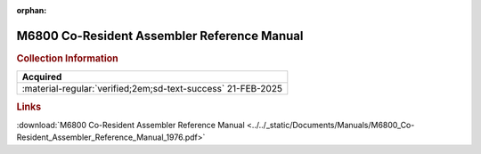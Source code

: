 :orphan:

.. _M68CRA(D):

M6800 Co-Resident Assembler Reference Manual
============================================

.. image:: ../../images/Manuals/M68CRA(D).1.png
   :width: 400
   :align: center

.. rubric:: Collection Information

.. csv-table:: 
   :header: "Acquired"
   :widths: auto

   :material-regular:`verified;2em;sd-text-success` 21-FEB-2025

.. rubric:: Links

:download:`M6800 Co-Resident Assembler Reference Manual <../../_static/Documents/Manuals/M6800_Co-Resident_Assembler_Reference_Manual_1976.pdf>`